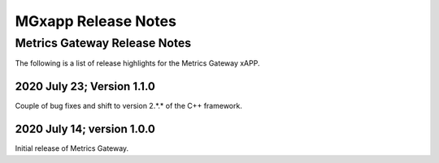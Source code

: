 ====================
MGxapp Release Notes
====================


Metrics Gateway Release Notes
=============================

The following is a list of release highlights for the Metrics
Gateway xAPP.


2020 July 23; Version 1.1.0
---------------------------

Couple of bug fixes and shift to version 2.*.* of the C++
framework.



2020 July 14; version 1.0.0
---------------------------

Initial release of Metrics Gateway.

